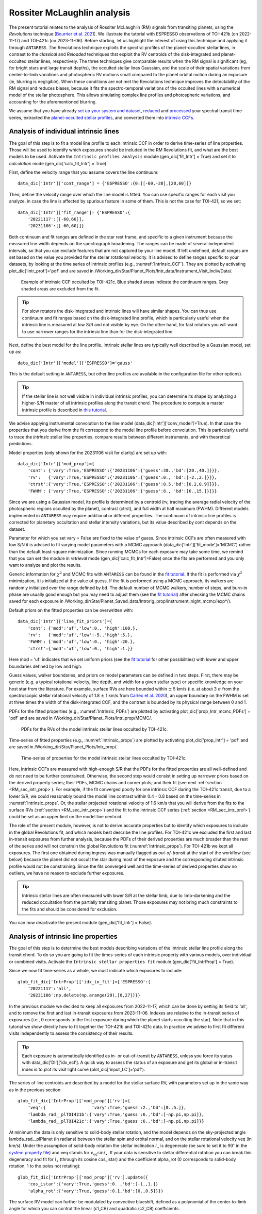 .. raw:: html

    <style> .orange {color:DarkOrange} </style>

.. role:: orange

.. raw:: html

    <style> .green {color:green} </style>

.. role:: green

.. raw:: html

    <style> .Magenta {color:Magenta} </style>

.. role:: Magenta

Rossiter McLaughlin analysis
============================

The present tutorial relates to the analysis of Rossiter McLaughlin (RM) signals from transiting planets, using the *Revolutions* technique (`Bourrier et al. 2021 <https://www.aanda.org/articles/aa/full_html/2021/10/aa41527-21/aa41527-21.html>`_). 
We illustrate the tutorial with ESPRESSO observations of TOI-421b (on 2022-11-17) and TOI-421c (on 2023-11-06). 
Before starting, let us highlight the interest of using this technique and applying it through ``ANTARESS``.
The Revolutions technique exploits the spectral profiles of the planet-occulted stellar lines, in contrast to the *classical* and *Reloaded* techniques that exploit the RV centroids of the disk-integrated and planet-occulted stellar lines, respectively.
The three techniques give comparable results when the RM signal is significant (eg, for bright stars and large transit depths), the occulted stellar lines Gaussian, and the scale of their spatial variations from center-to-limb variations and photospheric RV motions small compared to the planet orbital motion during an exposure (ie, blurring is negligible).   
When these conditions are not met the Revolutions technique improves the detectability of the RM signal and reduces biases, because it fits the spectro-temporal variations of the occulted lines with a numerical model of the stellar photosphere. This allows simulating complex line profiles and photospheric variations, and accounting for the aforementioned blurring.

We assume that you have already `set up your system and dataset <https://obswww.unige.ch/~bourriev/antaress/doc/html/Fixed_files/procedures_setup/procedures_setup.html>`_, `reduced <https://obswww.unige.ch/~bourriev/antaress/doc/html/Fixed_files/procedures_reduc/procedures_reduc.html>`_ and `processed <https://obswww.unige.ch/~bourriev/antaress/doc/html/Fixed_files/procedures_proc/procedures_proc.html>`_ your spectral transit time-series, 
extracted the `planet-occulted stellar profiles <https://obswww.unige.ch/~bourriev/antaress/doc/html/Fixed_files/procedures_extraction/procedures_extraction.html>`_, and converted them into `intrinsic CCFs <https://obswww.unige.ch/~bourriev/antaress/doc/html/Fixed_files/procedures_CCF/procedures_CCF_Intr/procedures_CCF_Intr.html>`_.


.. _RM_sec_intr:

Analysis of individual intrinsic lines
--------------------------------------

The goal of this step is to fit a model line profile to each intrinsic CCF in order to derive time-series of line properties. Those will be used to identify which exposures should be included in the RM Revolutions fit, and what are the best models to be used.
Activate the ``Intrinsic profiles analysis`` module (:green:`gen_dic['fit_Intr'] = True`) and set it to *calculation* mode (:green:`gen_dic['calc_fit_Intr'] = True`).
 
First, define the velocity range that you assume covers the line continuum::

 data_dic['Intr']['cont_range'] = {'ESPRESSO':{0:[[-60,-20],[20,60]]}
 
Then, define the velocity range over which the line model is fitted. You can use specific ranges for each visit you analyze, in case the line is affected by spurious feature in some of them. 
This is not the case for TOI-421, so we set::

 data_dic['Intr']['fit_range']= {'ESPRESSO':{
     '20221117':[[-60,60]],
     '20231106':[[-60,60]]}

Both continuum and fit ranges are defined in the star rest frame, and specific to a given instrument because the measured line width depends on the spectrograph broadening. 
The ranges can be made of several independent intervals, so that you can exclude features that are not captured by your line model. 
If left undefined, default ranges are set based on the value you provided for the stellar rotational velocity. It is advised to define ranges specific to your datasets, by looking at the time series of intrinsic profiles (e.g., :numref:`Intrinsic_CCF`). 
They are plotted by activating :green:`plot_dic['Intr_prof']='pdf'` and are saved in :orange:`/Working_dir/Star/Planet_Plots/Intr_data/Instrument_Visit_Indiv/Data/`.  

.. figure:: Intrinsic_CCF.png
  :width: 800
  :name: Intrinsic_CCF
  
  Example of intrinsic CCF occulted by TOI-421c. Blue shaded areas indicate the continuum ranges. Grey shaded areas are excluded from the fit.


.. Tip::
   For slow rotators the disk-integrated and intrinsic lines will have similar shapes. You can thus use continuum and fit ranges based on the disk-integrated line profile, which is particularly useful when the intrinsic line is measured at low S/R and not visible by eye.
   On the other hand, for fast rotators you will want to use narrower ranges for the intrinsic line than for the disk-integrated line.


Next, define the best model for the line profile. Intrinsic stellar lines are typically well described by a Gaussian model, set up as:: 

 data_dic['Intr']['model']['ESPRESSO']='gauss' 

This is the default setting in ``ANTARESS``, but other line profiles are available in the configuration file for other options).

.. Tip::
   If the stellar line is not well visible in individual intrinsic profiles, you can determine its shape by analyzing a higher-S/N master of all intrinsic profiles along the transit chord.
   The procedure to compute a master intrinsic profile is described in `this tutorial <https://obswww.unige.ch/~bourriev/antaress/doc/html/Fixed_files/procedures_masters/procedures_master_Intr/procedures_master_Intr.html>`_.

We advise applying instrumental convolution to the line model (:green:`data_dic['Intr']['conv_model']=True`). 
In that case the properties that you derive from the fit correspond to the model line profile before convolution. 
This is particularly useful to trace the *intrinsic* stellar line properties, compare results between different instruments, and with theoretical predictions.

Model properties (only shown for the 20231106 visit for clarity) are set up with:: 

 data_dic['Intr']['mod_prop']={
     'cont': {'vary':True,'ESPRESSO':{'20231106':{'guess':30.,'bd':[20.,40.]}}},
     'rv':   {'vary':True,'ESPRESSO':{'20231106':{'guess':0., 'bd':[-2.,2.]}}},
     'ctrst':{'vary':True,'ESPRESSO':{'20231106':{'guess':0.5,'bd':[0.2,0.9]}}},
     'FWHM': {'vary':True,'ESPRESSO':{'20231106':{'guess':8., 'bd':[0.,15.]}}}}  

Since we are using a Gaussian model, its profile is determined by a centroid (:green:`rv`, tracing the average radial velocity of the photospheric regions occulted by the planet), contrast (:green:`ctrst`), and full width at half maximum (:green:`FWHM`). 
Different models implemented in ``ANTARESS`` may require additional or different properties. 
The continuum of intrinsic line profiles is corrected for planetary occultation and stellar intensity variations, but its value described by :green:`cont` depends on the dataset.    

Parameter for which you set :green:`vary = False` are fixed to the value of :green:`guess`. 
Since intrinsic CCFs are often measured with low S/N it is advised to fit varying model parameters with a MCMC approach (:green:`data_dic['Intr']['fit_mode']='MCMC'`) rather than the default least-square minimization. 
Since running MCMCs for each exposure may take some time, we remind that you can set the module in *retrieval* mode (:green:`gen_dic['calc_fit_Intr']=False`) once the fits are performed and you only want to analyze and plot the results.

Generic information for :math:`\chi^2` and MCMC fits with ``ANTARESS`` can be found in the `fit tutorial <https://obswww.unige.ch/~bourriev/antaress/doc/html/Fixed_files/procedures_fits/procedures_fits.html>`_.
If the fit is performed via :math:`\chi^2` minimization, it is initialized at the value of :green:`guess`.
If the fit is performed using a MCMC approach, its walkers are randomly initialized over the range defined by :green:`bd`. 
The default number of MCMC walkers, number of steps, and burn-in phase are usually good enough but you may need to adjust them (see the `fit tutorial <https://obswww.unige.ch/~bourriev/antaress/doc/html/Fixed_files/procedures_fits/procedures_fits.html>`_) 
after checking the MCMC chains saved for each exposure in :orange:`/Working_dir/Star/Planet_Saved_data/Introrig_prop/instrument_night_mcmc/iexp*/`). 

Default priors on the fitted properties can be overwritten with:: 

 data_dic['Intr']['line_fit_priors']={
     'cont': {'mod':'uf','low':0., 'high':100.},  
     'rv':   {'mod':'uf','low':-5.,'high':5.},  
     'FWHM': {'mod':'uf','low':0., 'high':20.}, 
     'ctrst':{'mod':'uf','low':0., 'high':1.}}   

Here :green:`mod = 'uf'` indicates that we set uniform priors (see the `fit tutorial <https://obswww.unige.ch/~bourriev/antaress/doc/html/Fixed_files/procedures_fits/procedures_fits.html>`_ for other possibilities) with lower and upper boundaries defined by :green:`low` and :green:`high`.

Guess values, walker boundaries, and priors on model parameters can be defined in two steps.
First, there may be generic (e.g. a typical rotational velocity, line depth, and width for a given stellar type) or specific knowledge on your host star from the literature. 
For example, surface RVs are here bounded within :math:`\pm` 5 km/s (i.e. at about 3 :math:`\sigma` from the spectroscopic stellar rotational velocity of 1.8 :math:`\pm` 1 km/s from `Carleo et al. 2020 <https://iopscience.iop.org/article/10.3847/1538-3881/aba124>`_),
an upper boundary on the FWHM is set at three times the width of the disk-integrated CCF, and the contrast is bounded by its physical range between 0 and 1.

PDFs for the fitted properties (e.g., :numref:`Intrinsic_PDFs`) are plotted by activating :green:`plot_dic['prop_Intr_mcmc_PDFs'] = 'pdf'` and are saved in :orange:`/Working_dir/Star/Planet_Plots/Intr_prop/MCMC/`.  

.. figure:: Intrinsic_PDFs.png
  :width: 800
  :name: Intrinsic_PDFs
  
  PDFs for the RVs of the model intrinsic stellar lines occulted by TOI-421c.

Time-series of fitted properties (e.g., :numref:`Intrinsic_props`) are plotted by activating :green:`plot_dic['prop_Intr'] = 'pdf'` and are saved in :orange:`/Working_dir/Star/Planet_Plots/Intr_prop/`.  

.. figure:: Intrinsic_props.png
  :width: 800
  :name: Intrinsic_props
  
  Time-series of properties for the model intrinsic stellar lines occulted by TOI-421c.

Here, intrinsic CCFs are measured with high-enough S/R that the PDFs for the fitted properties are all well-defined and do not need to be further constrained. 
Otherwise, the second step would consist in setting up narrower priors based on the derived property series; their PDFs, MCMC chains and corner plots; and their fit (see next :ref:`section <RM_sec_intr_prop>`). 
For example, if the fit converged poorly for one intrinsic CCF during the TOI-421c transit, due to a lower S/R, we could reasonably bound the model line contrast within 0.4 - 0.8 based on the time-series in :numref:`Intrinsic_props`.
Or, the stellar projected rotational velocity of 1.6 km/s that you will derive from the fits to the surface RVs (:ref:`section <RM_sec_intr_prop>`) and the fit to the intrinsic CCF series (:ref:`section <RM_sec_intr_prof>`) could be set as an upper limit on the model line centroid.

The role of the present module, however, is not to derive accurate properties but to identify which exposures to include in the global Revolutions fit, and which models best describe the line profiles.
For TOI-421c we excluded the first and last in-transit exposures from further analysis, because the PDFs of their derived properties are much broader than the rest of the series and will not constrain the global Revolutions fit (:numref:`Intrinsic_props`).
For TOI-421b we kept all exposures. The first one obtained during ingress was manually flagged as *out-of-transit* at the start of the workflow (see below) because the planet did not occult the star during most of the exposure and the corresponding diluted intrinsic profile would not be constraining.
Since the fits converged well and the time-series of derived properties show no outliers, we have no reason to exclude further exposures. 

.. Tip::
   Intrinsic stellar lines are often measured with lower S/R at the stellar limb, due to limb-darkening and the reduced occultation from the partially transiting planet. 
   Those exposures may not bring much constraints to the fits and should be considered for exclusion.
   
You can now deactivate the present module (:green:`gen_dic['fit_Intr'] = False`).

.. _RM_sec_intr_prop:

Analysis of intrinsic line properties
-------------------------------------

The goal of this step is to determine the best models describing variations of the intrinsic stellar line profile along the transit chord. 
To do so you are going to fit the times-series of each intrinsic property with various models, over individual or combined visits. 
Activate the ``Intrinsic stellar properties fit`` module (:green:`gen_dic['fit_IntrProp'] = True`).

Since we now fit time-series as a whole, we must indicate which exposures to include::

 glob_fit_dic['IntrProp']['idx_in_fit']={'ESPRESSO':{
     '20221117':'all',
     '20231106':np.delete(np.arange(29),[0,27])}}

In the previous module we decided to keep all exposures from 2022-11-17, which can be done by setting its field to :green:`'all'`, and to remove the first and last in-transit exposures from 2023-11-06.
Indexes are relative to the in-transit series of exposures (i.e., 0 corresponds to the first exposure during which the planet starts occulting the star).
Note that in this tutorial we show directly how to fit together the TOI-421b and TOI-421c data. In practice we advise to first fit different visits independently to assess the consistency of their results.

.. Tip::
   Each exposure is automatically identified as in- or out-of-transit by ``ANTARESS``, unless you force its status with :green:`data_dic['DI']['idx_ecl']`.
   A quick way to assess the status of an exposure and get its global or in-transit index is to plot its visit light curve (:green:`plot_dic['input_LC']='pdf'`). 

The series of line centroids are described by a model for the stellar surface RV, with parameters set up in the same way as in the previous section::

 glob_fit_dic['IntrProp']['mod_prop']['rv']={
     'veq':{                  'vary':True,'guess':2.,'bd':[0.,5.]},
     'lambda_rad__plTOI421b':{'vary':True,'guess':0.,'bd':[-np.pi,np.pi]},
     'lambda_rad__plTOI421c':{'vary':True,'guess':0.,'bd':[-np.pi,np.pi]}}

At minimum the data is only sensitive to solid-body stellar rotation, and the model depends on the sky-projected angle :green:`lambda_rad__plPlanet` (in radians) between the stellar spin and orbital normal, and on the stellar rotational velocity :green:`veq` (in km/s). 
Under the assumption of solid-body rotation the stellar inclination :math:`i_{\star}` is degenerate (be sure to set it to :math:`90^{\circ}` in the `system property file <https://gitlab.unige.ch/spice_dune/antaress/-/blob/main/src/antaress/ANTARESS_launch/ANTARESS_systems.py>`_) and :green:`veq` stands for :math:`v_\mathrm{eq} \sin i_{\star}`.
If your data is sensitive to stellar differential rotation you can break this degeneracy and fit for :math:`i_{\star}` (through its cosine :green:`cos_istar`) and the coefficient :green:`alpha_rot` (0 corresponds to solid-body rotation, 1 to the poles not rotating)::

 glob_fit_dic['IntrProp']['mod_prop']['rv'].update({
     'cos_istar':{'vary':True,'guess':0. ,'bd':[-1.,1.]}
     'alpha_rot':{'vary':True,'guess':0.1,'bd':[0.,0.5]}})  

The surface RV model can further be modulated by convective blueshift, defined as a polynomial of the center-to-limb angle for which you can control the linear (:green:`c1_CB`) and quadratic (:green:`c2_CB`) coefficients::

 glob_fit_dic['IntrProp']['mod_prop']['rv'].update({
     'c1_CB':{'vary':True,'guess':0.1,'bd':[-0.5,0.5]},  
     'c2_CB':{'vary':True,'guess':0.1,'bd':[-1.,1.]}})
                
Since the TOI-421 data do not show evidence for differential rotation or convective blueshift, we will now leave them out of the tutorial.

Morphological line properties (e.g., FWHM and contrast for a Gaussian profile) are described by polynomial models as a function of a given stellar surface coordinate, by default the sky-projected distance from star center::

 glob_fit_dic['IntrProp']['coord_fit']={'ctrst':'r_proj','FWHM':'r_proj'}

Other coordinates are available in the configuration file. 
The polynomial models can be absolute (:math:`m(x) = \sum_{i\geq0}c_i x^i)`)::

 glob_fit_dic['IntrProp']['pol_mode']='abs'
 
Or modulated (:math:`m(x) = m_0 (1 + \sum_{i\geq1}c_i x^i)`)::

 glob_fit_dic['IntrProp']['pol_mode']='modul' 

The latter possibility allows for a common dependence of the line property with stellar coordinate `x`, with a scaling :math:`m_0` specific to each visit. A modulated linear contrast variation would be set up as:: 

 glob_fit_dic['IntrProp']['mod_prop']['ctrst'] = {
     'ctrst__ord0__IS__VS20221117':{'vary':True,'guess':0.5,'bd':[0.3,1.]},   
     'ctrst__ord0__IS__VS20231106':{'vary':True,'guess':0.5,'bd':[0.3,1.]},   
     'ctrst__ord1__IS__VS_':{       'vary':True,'guess':0.0,'bd':[-0.1,0.1]}} 

.. Note::
   Convention for the name of a morphological coefficient is :green:`prop__ordi__ISinst_VSvis`, with
   
    + :green:`prop` the name of the parameter
    + :green:`i` the degree of the polynomial coefficient
    + :green:`inst` the name of the instrument, which can be set to :green:`_` if the parameter is common to all instruments
    + :green:`vis` the name of the visit, which can be set to :green:`_` if the parameter is common to all visits of instrument :green:`inst`          

In the case of TOI-421 there is no need to define :green:`inst` since both visits were observed with the same instrument.
In the example above the :green:`ord1` coefficient describes a linear variation in contrast common to both visits, modulated in each visit by the :green:`ord0` coefficient.
However, the actual data does not have sufficient precision to detect variations in the line shape along the transit chords of the TOI-421 planets.
Hereafter, the intrinsic line contrast and FWHM will thus be described with a constant coefficient :green:`ord0` only, specificit to each visit to allow for long-term variations of the line.

You are now ready to set up the fit on the property time-series, choosing the mode with :green:`data_dic['Intr']['fit_mode']`. You can start with a simple :math:`\chi^2` fit to narrow down the parameter space, but we recommend using a MCMC approach to properly compare different best-fit models for the line properties.
As in the previous step you can adjust the number of MCMC walkers, steps, and burn-in phase as described in the `fit tutorial <https://obswww.unige.ch/~bourriev/antaress/doc/html/Fixed_files/procedures_fits/procedures_fits.html>`_, based on the MCMC outputs
in the :orange:`/Working_dir/Star/Planet_Saved_data/Joined_fits/IntrProp/mcmc/prop/` directory.

Uniform priors on the fit properties are set with:: 
   
 glob_fit_dic['IntrProp']['priors'].update({
     'veq':                        {'mod':'uf','low':0.,       'high':5.},  
     'lambda_rad__plTOI421b':      {'mod':'uf','low':-2.*np.pi,'high':2.*np.pi}, 
     'lambda_rad__plTOI421c':      {'mod':'uf','low':-2.*np.pi,'high':2.*np.pi},
     'ctrst__ord0__IS__VS20221117':{'mod':'uf','low':0.,       'high':1.},  
     'ctrst__ord0__IS__VS20231106':{'mod':'uf','low':0.,       'high':1.},  
     'FWHM__ord0__IS__VS20221117': {'mod':'uf','low':0.,       'high':20.},  
     'FWHM__ord0__IS__VS20231106': {'mod':'uf','low':0.,       'high':20.}})  
     
.. Tip::
   We set a broad prior range on :green:`lambda` to avoid walkers bumping into the prior boundaries, in case the best-fit is close to :math:`\pm180^{\circ}`. 
   Values for :green:`lambda` can be folded during post-processing, using the options :green:`glob_fit_dic['IntrProp']['deriv_prop']` as described in the `fit tutorial <https://obswww.unige.ch/~bourriev/antaress/doc/html/Fixed_files/procedures_fits/procedures_fits.html>`_. 

You can now run the fits. It will be fast in :math:`\chi^2` mode but may take some time with a MCMC. To alleviate this, you can set :green:`glob_fit_dic['IntrProp']['mcmc_run_mode']='reuse'` when the fit is done and you only want to retrieve and manipulate its results. 

.. Tip::
   If the star is too faint or the planet too small, all intrinsic properties may be derived with a precision that is too low to analyze them in this step. 
   In that case, you can apply directly the :ref:`joint RM Revolutions fit <RM_sec_intr_prof>` with the simplest models describing these properties. 

Best-fit values for the model properties, along with various information, are saved in the :orange:`/Working_dir/Star/Planet_Saved_data/Joined_fits/IntrProp/fit_mode/prop/Outputs` file, where :orange:`fit_mode` indicates the fitting approach you chose and :orange:`prop` indicates the fitted property.
In particular this file stores the Bayesan Information Criterion (BIC) for the fit, which you can use to decide which model best fits the data.
If you ran a MCMC the directory also contains the walker chains and associated plots (see the `fit tutorial <https://obswww.unige.ch/~bourriev/antaress/doc/html/Fixed_files/procedures_fits/procedures_fits.html>`_).
Best-fit models can be overplotted in the intrinsic property figure, as shown below for TOI-421c (duplicated from :numref:`Intrinsic_props`).

.. figure:: Intrinsic_props_mod.png
  :width: 800
  :name: Intrinsic_props_mod
  
  Time-series of properties for the intrinsic stellar lines occulted by TOI-421c.
  
You can now deactivate the present module (:green:`gen_dic['fit_IntrProp'] = False`).

.. _RM_sec_intr_prof:

Joint analysis of intrinsic line profiles
-----------------------------------------

The goal of this last step is to perform the RM Revolution fit using a joint model for all measured intrinsic stellar line profiles, informed by your analyses in previous steps.
Activate the ``Joined intrinsic profiles fit`` module (:green:`gen_dic['fit_IntrProf'] = True`).

You need to indicate which exposures are included in the fit, through :green:`glob_fit_dic['IntrProf']['idx_in_fit']`. It is similar to :green:`glob_fit_dic['IntrProp']['idx_in_fit']` in the ``Intrinsic stellar properties fit`` :ref:`module <RM_sec_intr_prop>`, and since you have no reason to select different exposures
you can simply :green:`deepcopy()` this field.

Then, you need to define the velocity ranges over which the intrinsic line continuum is defined, and over which the model is fitted. This is done with the fields :green:`glob_fit_dic['IntrProf']['cont_range']` and  :green:`glob_fit_dic['IntrProf']['fit_range']`. 
They are similar to the equivalent fields in the ``Intrinsic profiles analysis`` :ref:`module <RM_sec_intr>`, so you can also :green:`deepcopy()` them. 

The intrinsic line profile model is set by :green:`glob_fit_dic['IntrProf']['model']`, which is equivalent to :green:`data_dic['Intr']['model']` and set by default to a Gaussian profile.
In the RM Revolution fit, whose interest also lies in combining datasets from multiple instruments, the model describes the intrinsic line before instrumental convolution.
The line model is defined in the same way as in the ``Intrinsic stellar properties fit`` :ref:`module <RM_sec_intr_prop>`, so that you need to set the (common) stellar surface coordinate 
controlling the morphological line properties and their possible modulation::

 glob_fit_dic['IntrProf']['coord_fit']='r_proj'
 glob_fit_dic['IntrProf']['pol_mode']='abs' or 'mod'

The model parameters are then all set up within the same field::

   glob_fit_dic['IntrProf']['mod_prop']={        
     'veq':                        {'vary':True,'bd':[1.,2.]},
     'lambda_rad__plTOI421b':      {'vary':True,'bd':[-np.pi,np.pi]},
     'lambda_rad__plTOI421c':      {'vary':True,'bd':[5.*np.pi/180.,20.*np.pi/180.]},
     'cont__IS__VS20221117':       {'vary':True,'bd':[26.,30.]},      
     'cont__IS__VS20231106':       {'vary':True,'bd':[27.,27.5]},      
     'ctrst__ord0__IS__VS20221117':{'vary':True,'bd':[0.4,1.]},
     'ctrst__ord0__IS__VS20231106':{'vary':True,'bd':[0.56,0.62]},
     'FWHM__ord0__IS__VS20221117': {'vary':True,'bd':[3,13]},
     'FWHM__ord0__IS__VS20231106': {'vary':True,'bd':[4.5,6.]},
    }         

RM Revolution fits should always be ran with a MCMC (:green:`glob_fit_dic['IntrProf']['fit_mode']='MCMC`), given the complexity of the model and parameter space to explore. 
In that case there is no need to define guess values in :green:`glob_fit_dic['IntrProf']['mod_prop']`. 
Boundaries for the walkers initialization are informed by the results from the ``Intrinsic profiles analysis`` :ref:`module <RM_sec_intr>`, and by preliminary MCMC runs. 
Similarly, you can set the model priors in :green:`glob_fit_dic['IntrProf']['priors']` to the same values that you used in :green:`glob_fit_dic['IntrProp']['priors']` 

.. Tip::
   If you have independent knowledge of the stellar equatorial rotation period :green:`Peq` you can break its degeneracy with the stellar inclination. 
   To do so, remove :green:`veq` from :green:`glob_fit_dic['IntrProf']['mod_prop']`, and update it as::
        
    glob_fit_dic['IntrProf']['mod_prop'].update({
        'cos_istar':{'vary':True,'bd':[-1.,1.]}, 
        'Rstar':    {'vary':True,'bd':[0.848,0.884]},        
        'Peq':      {'vary':True,'bd':[17.4,22.2]}})  

   In such a case you can probably set constraining priors on the stellar radius and equatorial period, as we did here using normal priors informed by the literature (see the `fit tutorial <https://obswww.unige.ch/~bourriev/antaress/doc/html/Fixed_files/procedures_fits/procedures_fits.html>`_ for more details)::
   
    glob_fit_dic['IntrProf']['priors'].update({
        'cos_istar':{'mod':'uf','low':-1.,'high':1.},  
        'Rstar':    {'mod':'gauss','val':0.866,'s_val':0.006},      
        'Peq':      {'mod':'gauss','val':19.8, 's_val':0.8}})  

Outputs from the RM Revolution fit can be found in the :orange:`/Working_dir/Star/Planet_Saved_data/Joined_fits/IntrProf/mcmc/` directory.
It is advised to check the MCMC chains and correlation diagrams after a preliminary run, and adjust the MCMC settings accordingly for the final run. 
:numref:`proc_RM_MCMC_Intrprof` shows the best-fit correlation diagram for a subset of the model parameters in the final joint fit to the TOI-421b and c visits.

.. figure:: MCMC_IntrProf_TOI421.png
  :width: 800
  :name: proc_RM_MCMC_Intrprof
  
  Correlation diagram for the PDFs of the RM Revolution model parameters of the joint TOI-421b and c transits.

Best-fit values and associated uncertainties can be read in ``ANTARESS`` terminal log (set :green:`glob_fit_dic['IntrProf']['verbose']=True`) and in the :orange:`/Working_dir/planet_Saved_data/Joined_fits/IntrProf/mcmc/Outputs` file.
Once you are satisfied with the fit you can deactivate the module (:green:`gen_dic['fit_IntrProf'] = False`).

.. Tip::
   Running the fit again will overwrite the contents of the :orange:`/Working_dir/Star/Planet_Saved_data/Joined_fits/IntrProf/mcmc/` directory. 
   It is thus advised to rename this directory every time you run a different fit.

Best model
----------

Besides the merit values, you can check the quality of your best RM Revolution fit by computing residuals between the measured and theoretical intrinsic line profiles.

First, you need to build the latter by activating the ``Planet-occulted profile estimates`` module (:green:`gen_dic['loc_prof_est'] = True`) and setting it to calculation mode (:green:`gen_dic['calc_loc_prof_est'] = True`).
By default the module will search for the current fit directory in :orange:`/Working_dir/Star/Planet_Saved_data/Joined_fits/IntrProf/`, but you can point toward a specific path through:: 

   data_dic['Intr']['opt_loc_prof_est']['IntrProf_prop_path']={
       'ESPRESSO':{'20221117':fit_path,'20231106':fit_path}}

It is possible to point toward different directories for each visit, but since multiple visits are typically fitted together you will likely want to point toward a common directory.

Then, you can plot maps of theoretical profiles with :green:`plot_dic['map_Intr_prof_est']='pdf'` (saved in :orange:`/Working_dir/Star/Planet_Plots/Intr_data/Instrument_Visit_Map/Model/CCFfromSpec/`) and 
maps of residuals with :green:`plot_dic['map_Intr_prof_res']='pdf'` (saved in :orange:`Working_dir/Star/Planet_Plots/Intr_data/Instrument_Visit_Map/Res/CCFfromSpec/`). 
If data are not affected by systematic noise and the intrinsic line profiles are well described by your best-fit model, residual maps should display white noise around zero (:numref:`IntrMaps_TOI421`).

.. figure:: IntrMaps_TOI421.png
  :width: 800
  :name: IntrMaps_TOI421
  
  From left to right: flux map of intrinsic CCFs occulted by TOI-421c as a function of RV in the star rest frame (in abscissa) and orbital phase (in ordinate), corresponding best-fit model, and residuals between the disk-integrated master-out and individual CCFs (outside of transit) and between intrinsic CCFs and the best-fit model (during transit).
  The green solid line shows the best-fit surface RV model. Transit contacts are shown as green dashed lines. 
  
You can also assess how the models describing intrinsic line properties compare with their corresponding measurements in the intrinsic properties plots (e.g., :numref:`Intrinsic_props`).

Finally, you can display a view of your best-fit system architecture by activating :green:`plot_dic['system_view']='pdf'` and adjusting the options in the plot configuration file. 

.. figure:: System_TOI421.png
  :width: 800
  :name: System_TOI421
  
  Best-fit architecture for the TOI-421 system in a Northern configuration (the stellar spin axis is the black arrow extending from the North pole).
  The stellar disk is colored as a function of its surface RV field. 
  The green and orange solid curves represent the best-fit orbital trajectory for TOI-421b and c, with normals shown as arrows extending from the star center. 
  The thinner colored lines show orbits obtained for orbital inclination, semi-major axis, and sky-projected spin–orbit angle values drawn randomly within 1:math:`\sigma` from their PDFs.








